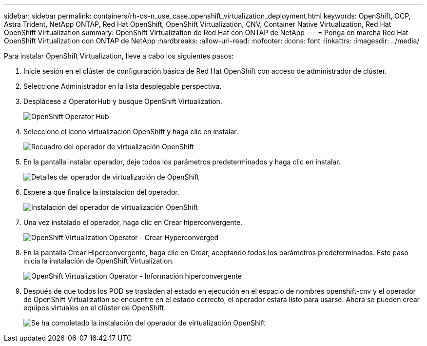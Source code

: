---
sidebar: sidebar 
permalink: containers/rh-os-n_use_case_openshift_virtualization_deployment.html 
keywords: OpenShift, OCP, Astra Trident, NetApp ONTAP, Red Hat OpenShift, OpenShift Virtualization, CNV, Container Native Virtualization, Red Hat OpenShift Virtualization 
summary: OpenShift Virtualization de Red Hat con ONTAP de NetApp 
---
= Ponga en marcha Red Hat OpenShift Virtualization con ONTAP de NetApp
:hardbreaks:
:allow-uri-read: 
:nofooter: 
:icons: font
:linkattrs: 
:imagesdir: ../media/


[role="lead"]
Para instalar OpenShift Virtualization, lleve a cabo los siguientes pasos:

. Inicie sesión en el clúster de configuración básica de Red Hat OpenShift con acceso de administrador de clúster.
. Seleccione Administrador en la lista desplegable perspectiva.
. Desplácese a OperatorHub y busque OpenShift Virtualization.
+
image:redhat_openshift_image45.jpg["OpenShift Operator Hub"]

. Seleccione el icono virtualización OpenShift y haga clic en instalar.
+
image:redhat_openshift_image46.jpg["Recuadro del operador de virtualización OpenShift"]

. En la pantalla instalar operador, deje todos los parámetros predeterminados y haga clic en instalar.
+
image:redhat_openshift_image47.jpg["Detalles del operador de virtualización de OpenShift"]

. Espere a que finalice la instalación del operador.
+
image:redhat_openshift_image48.jpg["Instalación del operador de virtualización OpenShift"]

. Una vez instalado el operador, haga clic en Crear hiperconvergente.
+
image:redhat_openshift_image49.jpg["OpenShift Virtualization Operator - Crear Hyperconverged"]

. En la pantalla Crear Hiperconvergente, haga clic en Crear, aceptando todos los parámetros predeterminados. Este paso inicia la instalación de OpenShift Virtualization.
+
image:redhat_openshift_image50.jpg["OpenShift Virtualization Operator - Información hiperconvergente"]

. Después de que todos los POD se trasladen al estado en ejecución en el espacio de nombres openshift-cnv y el operador de OpenShift Virtualization se encuentre en el estado correcto, el operador estará listo para usarse. Ahora se pueden crear equipos virtuales en el clúster de OpenShift.
+
image:redhat_openshift_image51.jpg["Se ha completado la instalación del operador de virtualización OpenShift"]


